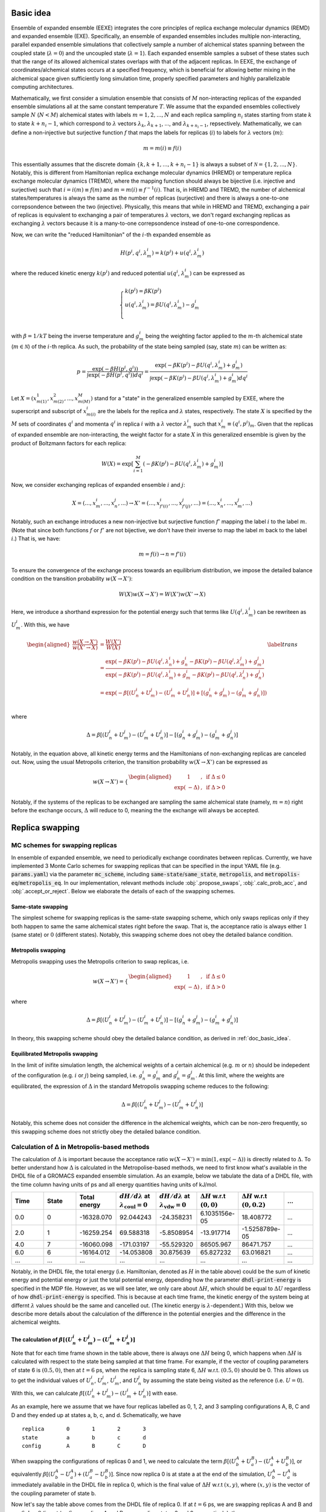 .. _doc_basic_idea:

Basic idea
==========
Ensemble of expanded ensemble (EEXE) integrates the core principles of replica exchange 
molecular dynamics (REMD) and expanded ensemble (EXE).  Specifically, an ensemble of 
expanded ensembles includes multiple non-interacting, parallel expanded ensemble simulations 
that collectively sample a number of alchemical states spanning between the coupled state 
(:math:`\lambda=0`) and the uncoupled state (:math:`\lambda=1`). Each expanded ensemble 
samples a subset of these states such that the range of its allowed alchemical states 
overlaps with that of the adjacent replicas. In EEXE, the exchange of coordinates/alchemical 
states occurs at a specified frequency, which is beneficial for allowing better mixing 
in the alchemical space given sufficiently long simulation time, properly specified parameters 
and highly parallelizable computing architectures. 

Mathematically, we first consider a simulation ensemble that consists of :math:`M` non-interacting replicas 
of the expanded ensemble simulations all at the same constant temperature :math:`T`. We assume 
that the expanded ensembles collectively sample :math:`N` (:math:`N < M`) alchemical states with 
labels :math:`m=1, 2, ..., N` and each replica sampling :math:`n_i` states starting from state 
:math:`k` to state :math:`k + n_i -1`, which correspond to :math:`\lambda` vectors :math:`\lambda_k`, 
:math:`\lambda_{k+1}`, ..., and :math:`\lambda_{k+n_i-1}`, repsectively. Mathematically, we can 
define a non-injective but surjective function :math:`f` that maps the labels for replicas 
(:math:`i`) to labels for :math:`\lambda` vectors (:math:`m`): 

.. math::
   m=m(i) \equiv f(i)

This essentially assumes that the discrete domain  :math:`\left \{k, k+1, ..., k+n_i-1 \right \}` 
is always a subset of :math:`\mathcal{N} = \left \{1, 2, ..., N \right \}`. Notably, this is 
different from Hamiltonian replica exchange molecular dynamics (HREMD) or temperature replica exchange 
molecular dynamics (TREMD), where the mapping function should always be bijective (i.e. injective and 
surjective) such that :math:`i=i(m) \equiv f(m)` and :math:`m=m(i) \equiv f^{-1}(i)`. That is, in HREMD 
and TREMD, the number of alchemical states/temperatures is always the same as the number of replicas 
(surjective) and there is always a one-to-one correpsondence between the two (injective). Physically, 
this means that while in HREMD and TREMD, exchanging a pair of replicas is equivalent to exchanging 
a pair of temperatures :math:`\lambda` vectors, we don't regard exchanging replicas as exchanging :math:`\lambda`
vectors because it is a many-to-one correpsondence instead of one-to-one correspondence.

Now, we can write the "reduced Hamiltonian" of the :math:`i`-th expanded ensemble as 

.. math::
  H(p^{i}, q^{i}, \lambda_{m}^{i}) = k(p^{i}) + u(q^{i}, \lambda_{m}^{i})

where the reduced kinetic energy :math:`k(p^{i})` and reduced potential 
:math:`u(q^{i}`, :math:`\lambda_{m}^{i})` can be expressed as 

.. math::
  \begin{cases} 
  k(p^i) = \beta K(p^{i}) \\       
  u(q^i, \lambda^{i}_{m}) = \beta U(q^{i}, \lambda^{i}_{m}) - g^{i}_{m}\\
  \end{cases}

with :math:`\beta=1/kT` being the inverse temperature and :math:`g^{i}_{m}` being the weighting factor 
applied to the :math:`m`-th alchemical state (:math:`m \in \mathcal{N}`) of 
the :math:`i`-th replica. As such, the probability of the state being sampled (say, state :math:`m`) 
can be written as:

.. math::
  p = \frac{\exp(-\beta H(p^{i}, q^{i}))}{\int \exp(-\beta H(p^{i}, q^{i})) dq^{i}}=\frac{\exp(-\beta K(p^{i}) -\beta U(q^i, \lambda^{i}_{m}) + g^{i}_{m})}{\int \exp(-\beta K(p^{i}) -\beta U(q^i, \lambda^{i}_{m}) + g^{i}_{m}) dq^{i}}

Let :math:`X=(x^{1}_{m(1)}, x^{2}_{m(2)}, ..., x^{M}_{m(M)})` stand for a "state" in the generalized ensemble 
sampled by EXEE, where the superscript and subscript of :math:`x^{i}_{m(i)}` are the labels for the 
replica and :math:`\lambda` states, respectively. The state :math:`X` is specified by the :math:`M` sets of 
coordinates :math:`q^{i}` and momenta :math:`q^{i}` in replica :math:`i` with a :math:`\lambda` vector 
:math:`\lambda^{i}_{m}` such that :math:`x^{i}_{m}\equiv(q^{i}, p^{i})_m`. Given that the replicas of 
expanded ensemble are non-interacting, the weight factor for a state :math:`X` in this generalized ensemble 
is given by the product of Boltzmann factors for each replica:

.. math::
  W(X) = \exp \left [\sum^{M}_{i=1} (-\beta K(p^{i}) -\beta U(q^i, \lambda^{i}_{m}) + g^{i}_{m})\right ]

Now, we consider exchanging replicas of expanded ensemble :math:`i` and :math:`j`:

.. math::
  X = (..., x_{m}^{i}, ..., x_{n}^{j}, ...) \rightarrow X' = (..., x_{f'(i)}^{i}, ..., x_{f'(j)}^{j}, ...) = (..., x_{n}^{i}, ..., x_{m}^{j}, ...)

Notably, such an exchange introduces a new non-injective but surjective function :math:`f'` mapping the label 
:math:`i` to the label :math:`m`. (Note that since both functions :math:`f` or :math:`f'` are not bijective, 
we don't have their inverse to map the label :math:`m` back to the label :math:`i`.) That is, we have:

.. math::
  m = f(i) \rightarrow n=f'(i)

To ensure the convergence of the exchange process towards an equilibrium distribution, we impose the detailed 
balance condition on the transition probability :math:`w(X \rightarrow X')`:

.. math::
  W(X)w(X \rightarrow X') = W(X')w(X' \rightarrow X)

Here, we introduce a shorthand expression for the potential energy such that terms like :math:`U(q^i, \lambda^{i}_{m})` 
can be rewriteen as :math:`U^i_m`. With this, we have

.. math::
  \begin{aligned}
  \frac{w(X \rightarrow X')}{w(X' \rightarrow X)} & = \frac{W(X')}{W(X)} \\
          & = \frac{\exp(-\beta K(p^{i}) -\beta U(q^{i}, \lambda^{i}_{n}) + g^{i}_{n} -\beta K(p^{j}) -\beta U(q^{j}, \lambda^{j}_{m}) + g^{j}_{m})}{\exp(-\beta K(p^{i}) -\beta U(q^{i}, \lambda^{i}_{m}) + g^{i}_{m} -\beta K(p^{j}) -\beta U(q^{j}, \lambda^{j}_{n}) + g^{j}_{n})} \\
          & = \exp(-\beta[(U^i_n + U^j_m) - (U^i_m+U^j_n)] + [(g^i_n+g^j_m)-(g^i_m+g^j_n)]) \\
  \end{aligned}
  \label{trans}

where

.. math::
  \Delta = \beta[(U^i_n + U^j_m) - (U^i_m+U^j_n)] - [(g^i_n+g^j_m)-(g^i_m+g^j_n)] 

Notably, in the equation above, all kinetic energy terms and the Hamiltonians of non-exchanging 
replicas are canceled out. Now, using the usual Metropolis criterion, the transition probability 
:math:`w(X \rightarrow X')` can be expressed as

.. math::
  w(X \rightarrow X') = 
  \begin{cases} 
    \begin{aligned}
      &1 &, \;\text{if} \;\Delta \leq 0 \\
      \exp(&-\Delta) &, \;\text{if} \;\Delta >0
    \end{aligned}
  \end{cases}

Notably, if the systems of the replicas to be exchanged are sampling the same alchemical 
state (namely, :math:`m=n`) right before the exchange occurs, :math:`\Delta` will reduce to 
0, meaning the the exchange will always be accepted. 


Replica swapping
================

.. _doc_mc_schemes:

MC schemes for swapping replicas
--------------------------------
In ensemble of expanded ensemble, we need to periodically exchange coordinates between 
replicas. Currently, we have implemented 3 Monte Carlo schemes for swapping replicas that can be specified 
in the input YAML file (e.g. :code:`params.yaml`) via the parameter :code:`mc_scheme`, including :code:`same-state`/:code:`same_state`, 
:code:`metropolis`, and :code:`metropolis-eq`/:code:`metropolis_eq`. In our implementation, 
relevant methods include :obj:`.propose_swaps`, :obj:`.calc_prob_acc`, and :obj:`.accept_or_reject`.
Below we elaborate the details of each of the swapping schemes.

.. _doc_same_state:

Same-state swapping
~~~~~~~~~~~~~~~~~~~
The simplest scheme for swapping replicas is the same-state swapping scheme, which only swaps 
replicas only if they both happen to same the same alchemical states right before the swap. That
is, the acceptance ratio is always either :math:`1` (same state) or :math:`0` (different states).
Notably, this swapping scheme does not obey the detailed balance condition.

Metropolis swapping 
~~~~~~~~~~~~~~~~~~~
Metropolis swapping uses the Metropolis criterion to swap replicas, i.e. 

.. math::
  w(X \rightarrow X') = 
  \begin{cases} 
    \begin{aligned}
      &1 &, \;\text{if} \;\Delta \leq 0 \\
      \exp(&-\Delta) &, \;\text{if} \;\Delta >0
    \end{aligned}
  \end{cases}

where 

.. math::
  \Delta = \beta[(U^i_n + U^j_m) - (U^i_m+U^j_n)] - [(g^i_n+g^j_m)-(g^i_m+g^j_n)] 

In theory, this swapping scheme should obey the detailed balance condition, as derived 
in :ref:`doc_basic_idea`.

Equilibrated Metropolis swapping
~~~~~~~~~~~~~~~~~~~~~~~~~~~~~~~~
In the limit of inifite simulation length, the alchemical weights of a certain 
alchemical (e.g. :math:`m` or :math:`n`) should be indepedent of the configuration
(e.g. :math:`i` or :math:`j`) being sampled, i.e. :math:`g^i_n=g^i_m` and :math:`g^j_n=g^j_m`. 
At this limit, where the weights are equilibrated, the expression of :math:`\Delta` in the
standard Metropolis swapping scheme reduces to the following:

.. math::
  \Delta = \beta[(U^i_n + U^j_m) - (U^i_m+U^j_n)]

Notably, this scheme does not consider the difference in the alchemical weights, which can 
be non-zero frequently, so this swapping scheme does not strictly obey the detailed balance condition.

Calculation of Δ in Metropolis-based methods
---------------------------------------------------------
The calculation of :math:`\Delta` is important because the acceptance ratio :math:`w(X\rightarrow X')=\min(1, \exp(-\Delta))` is 
directly related to :math:`\Delta`. To better understand how :math:`\Delta` is calculated in the Metropolise-based methods, 
we need to first know what's available in the DHDL file of a GROMACS expanded ensemble simulation. As an example, below 
we tabulate the data of a DHDL file, with the time column having units of ps and all energy quantities having
units of kJ/mol. 

.. list-table::
   :widths: 10 10 10 10 10 10 10 10
   :header-rows: 1

   * - Time
     - State
     - Total energy
     - :math:`dH/d\lambda` at :math:`\lambda_{\text{coul}}=0`
     - :math:`dH/d\lambda` at :math:`\lambda_{\text{vdw}}=0`
     - :math:`\Delta H` w.r.t :math:`(0, 0)`
     - :math:`\Delta H` w.r.t :math:`(0, 0.2)`
     - ...
   * - 0.0
     - 0
     - -16328.070	
     - 92.044243	
     - -24.358231	
     - 6.1035156e-05	
     - 18.408772
     - ...
   * - 2.0	
     - 1	
     - -16259.254	
     - 69.588318	
     - -5.8508954	
     - -13.917714	
     - -1.5258789e-05
     - ...
   * - 4.0
     - 7	
     - -16060.098	
     - -171.03197	
     - -55.529320	
     - 86505.967	
     - 86471.757
     - ...
   * - 6.0	
     - 6	
     - -16164.012	
     - -14.053808	
     - 30.875639	
     - 65.827232	
     - 63.016821
     - ...
   * - ...
     - ...
     - ...
     - ...
     - ...
     - ...
     - ...
     - ...

Notably, in the DHDL file, the total energy (i.e. Hamiltonian, denoted as :math:`H` in the table above) 
could be the sum of kinetic energy and potential energy or just the total potential energy, depending how the parameter 
:code:`dhdl-print-energy` is specified in the MDP file. However, as we will see later, we only care about 
:math:`\Delta H`, which should be equal to :math:`\Delta U` regardless of how :code:`dhdl-print-energy` is 
specified. This is because at each time frame, the kinetic energy of the system being at differnt :math:`\lambda`
values should be the same and cancelled out. (The kinetic energy is :math:`\lambda`-dependent.) With this, below 
we describe more details about the calculation of the difference in the potential energies and the difference in the alchemical weights.

The calculation of :math:`\beta[(U^i_n + U^j_m) - (U^i_m+U^j_n)]` 
~~~~~~~~~~~~~~~~~~~~~~~~~~~~~~~~~~~~~~~~~~~~~~~~~~~~~~~~~~~~~~~~~
Note that for each time frame shown in the table above, there is always one :math:`\Delta H` being 0, which happens when 
:math:`\Delta H` is calculated with respect to the state being sampled at that time frame. For example, if the vector of coupling 
parameters of state 6 is :math:`(0.5, 0)`, then at :math:`t=6` ps, when the replica is sampling state 6, :math:`\Delta H` w.r.t. :math:`(0.5, 0)` should be 0. This 
allows us to get the individual values of :math:`U^{i}_{n}`, :math:`U^{j}_{m}`, :math:`U^{i}_{m}`, and :math:`U^{j}_{n}` by assuming
the state being visited as the reference (i.e. :math:`U=0`). With this, we can calulcate :math:`\beta[(U^i_n + U^j_m) - (U^i_m+U^j_n)]`
with ease. 

As an example, here we assume that we have four replicas labelled as 0, 1, 2, and 3 sampling configurations A, B, C and D and they 
ended up at states a, b, c, and d. Schematically, we have 
::

    replica       0       1       2       3
    state         a       b       c       d
    config        A       B       C       D

When swapping the configurations of replicas 0 and 1, we need to calculate the term :math:`\beta[(U^A_b + U^B_a) - (U^A_a+U^B_b)]`, or equivalently
:math:`\beta[(U^A_b - U^A_a) + (U^B_a-U^B_b)]`. Since now replica 0 is at state a at the end of the simulation, :math:`U^A_b - U^A_a` is immediately 
available in the DHDL file in replica 0, which is the final value of :math:`\Delta H` w.r.t :math:`(x, y)`, where :math:`(x, y)` 
is the vector of the coupling parameter of state b. 

Now let's say the table above comes from the DHDL file of replica 0. If at :math:`t=6` ps, we are swapping replicas A and B and 
:math:`a=6`, :math:`b=0` (i.e. at  :math:`t=6` ps, replicas A and B are sampling states 6 and 0, respectively), then :math:`U^A_b - U^A_a=U^A_0 - U^A_6=65.827232`.
Similarly, :math:`U^B_a - U^B_b` can be looked up in the DHDL file of replica 1, so :math:`\Delta` can be calculated. 
(Note that we need to convert the units of :math:`\Delta U` from kJ/mol to kT, which is more convenient for the calculation of the acceptance ratio.

In the case that mutiple swaps are desired, say :code:`n_ex` is 2, if the first swap between replicas 0 and 1 shown above is accepted and now 
we are swapping replicas 1 and 2 in the second swap, then we must be aware that the configurations now corresponding to replicas 0 and 1 is not A and B, 
but B and A, repsecitvely:
::

    replica       0       1       2       3
    state         a       b       c       d
    config        B       A       C       D

Therefore, when swapping replicas 1 and 2, instead of calculating :math:`\beta[(U^B_c - U^B_b) + (U^C_b-U^C_c)]`, we calculate :math:`\beta[(U^A_c - U^A_b) + (U^C_b-U^C_c)]`.
That is, when swapping replicas 1 and 2 in this case, instead of getting values from the DHDL files of replicas 1 and 2, we actually need to get values from 
the DHDL files of reaplicas 0 and 2. In this case, :math:`U^A_c - U^A_b` is not immediately available in the table because configuration A 
was at state :math:`a=6`, so the whole vector of :math:`\Delta H` is calculated against state 6. However, as mentioned above, we have 
:math:`U^A_6=0`, so we can still calculate :math:`U^A_c - U^A_b` by just taking the difference between :math:`\Delta H` w.r.t. :math:`(x_c, y_c)`
and :math:`\Delta H` w.r.t. :math:`(x_b, y_b)`, where :math:`(x_c, y_c)` and :math:`(x_b, y_b)` are the vectors of coupling parameters of states c and b. 
While all this process can sound a little confusing, it has been already taken care of by the function :obj:`.calc_prob_acc`.

The calculation of :math:`[(g^i_n + g^j_m) - (g^i_m+g^j_n)]` 
~~~~~~~~~~~~~~~~~~~~~~~~~~~~~~~~~~~~~~~~~~~~~~~~~~~~~~~~~~~~~~~~~
In the log file of a GROMACS expanded ensemble simulation, the alchemical weights have units of kT, which is why we don't have 
the inverse temperature :math:`\beta` multiplied with the weights. Unlike the potential energy terms, in the log file we can find 
the individual values of :math:`g^{i}_{n}`, :math:`g^{j}_{m}`, :math:`g^{i}_{m}` and :math:`g^{j}_{n}`. Now say that the log file of replica C 
reads below at :math:`t=6` ps:

:: 

              Step           Time
                500        6.00000

    Writing checkpoint, step 500 at Mon Jun 13 02:59:57 2022


                MC-lambda information
      Wang-Landau incrementor is:        0.32
      N  CoulL   VdwL    Count   G(in kT)  dG(in kT)
      1  0.000  0.000       18    0.00000    2.94000
      2  0.250  0.000       11    2.94000    1.26000
      3  0.500  0.000       13    4.20000    2.10000 <<
      4  0.750  0.000        2    6.30000    0.84000
      5  1.000  0.000        2    7.14000    0.04000
      6  1.000  0.250        4    7.18000    0.00000

Then apparently we have :math:`g^C_0=0` and :math:`g^C_6=7.18` kT, respectively. And the values of 
:math:`g^A_0` and :math:`g^A_6` can be found in the log file of replica A, which enables use to 
calculate :math:`(g^i_n+g^j_m)-(g^i_m+g^j_n)`. Notably, although it could be interesting to know 
the bias difference between different configurations sampling the same state in different alchemical 
ranges (i.e. :math:`g^i_n-g^j_n` and :math:`g^j_m-g^i_m`), it does not make sense to calculate such 
values from the log file because alchemical weights from in the log files corresponding to simulations 
sampling different alchemical ranges would have different references. Therefore, only values such as 
:math:`g^i_n-g^i_m` and :math:`g^j_m-g^j_n` make sense, even if they are as interesting as :math:`g^i_n-g^j_n` and :math:`g^j_m-g^i_m`.

.. _doc_w_schemes:

Weight combination
==================

Basic idea
----------
As mentioned above, to leverage the stastics of the states collected from multiple replicas, we recommend 
combining the alchemical weights of these states across replicas to initialize the next iteration. Ideally,
well-modified weights should facilitate the convergence of the alchemical weights in expanded ensemble, which 
in the limit of inifinite simulation time correspond to dimensionless free energies of the alchemical states. 
The modified weights also directly influence the the accpetance ratio, hence the convergence of the simulation
ensemble. Potentially, there are various methods for combining weights across multiple replicas. One intuitive 
method to average the probabilities :math:`p_1` and :math:`p_1` that respectively correspond to weights :math:`g_1` 
and :math:`g_1`, i.e. 

.. math::
  g=\ln p = -\ln\left(\frac{p_1+p_2}{2}\right) = -\ln\left(\frac{\text{e}^{-g_1} + \text{e}^{-g_2}}{2}\right)

This exploits the fact that in expanded ensemble, the alchemical weight of a state is the dimensionless free energy
of that state given an exactly flat histogram of state visitation. While this assumption of flat histograms is generally 
not true, espeically in cases where the free energy differen of interest is large, one can consider "correcting"
the weights before combining them. (See :ref:`doc_histogram` for more details.)

While the method illustrated above is intuitive and easy to operate, it suffers from the issue of reference state selection.
This issue comes from the fact that GROMACS always shifts the weight of the first state to 0 to make it as the reference state.
Given that the first state of different replicas in EEXE are different, this essentially means that the vector of 
alchemical weights of different replicas have different references. Although it is possible to pick a reference 
state for all replicas before weight combination could solve this issue, different choices of references could lead to 
slightly different combined weights, hence probability ratios. As there is no real justification which state should be favored
as the reference, instead of the method explained above, we implemented another method that exploits the average of "probability ratios"
(:code:`method=mean`, or :code:`method=geo-mean` in :obj:`.combine_weights`) and "weight difference" (:code:`method=g-diff` in :obj:`.combine_weights`) 
to circumvent the issue of reference selection. 

Weight combinination based on probability ratios
------------------------------------------------
Generally, weight combination is performed after the final configurations have beeen figured out and it is just for 
the initialization of the MDP files for the next iteration. Now, to demonstrate the method implemented in 
:code:`ensemble_md` (or more specifically, :obj:`.combine_weights`, here we consider the following sets of weights 
as an example, with :code:`X` denoting a state not present in the alchemical range:

::

    State       0         1         2         3         4         5      
    Rep 1       0.0       2.1       4.0       3.7       X         X  
    Rep 2       X         0.0       1.7       1.2       2.6       X    
    Rep 3       X         X         0.0       -0.4      0.9       1.9

As shown above, the three replicas sample different but overlapping states. Now, our goal 
is to

* For state 1, combine the weights arcoss replicas 1 and 2.
* For states 2 and 3, combine the weights across all three replicas.
* For state 4, combine the weights across replicas 1 and 2. 

That is, we combine weights arcoss all replicas that sample the state of interest regardless 
which replicas are swapping. The outcome of the whole process should be three vectors of modified 
alchemical weights, one for each replica, that should be specified in the MDP files for the next iteration. 
Below we elaborate the details of each step carried out by our method.

Step 1: Convert the weights into probabilities
~~~~~~~~~~~~~~~~~~~~~~~~~~~~~~~~~~~~~~~~~~~~~~
For weight :math:`g_ij` that corresponds to state :math:`j` in replica :math:`i`, we can calculate its 
corresopnding probability as follows:

.. math::
  p_{ij}=\frac{\exp(-g_{ij})}{\sum_{j=1}^N \exp(-g_{ij})}

where :math:`N` is the number of states in replica :math:`i`. As a result, we have the following probabilities
for each replica. Note that the sum of the probabilities of each row (replica) should be 1.

::

    State      0            1            2            3            4          5      
    Rep 1      0.85800      0.10507      0.01571      0.02121      X          X  
    Rep 2      X            0.64179      0.11724      0.19330      0.04767    X   
    Rep 3      X            X            0.32809      0.48945      0.13339    0.04907


Step 2: Calculate the probability ratios
~~~~~~~~~~~~~~~~~~~~~~~~~~~~~~~~~~~~~~~~
Ideally (in the limit of inifinite simulation time), for the 3 states overlapped between replicas 1 and 2, 
we should have

.. math::
    r_{2, 1} = \frac{p_{2i}}{p_{1i}} = \frac{p_{21}}{p_{11}} = \frac{p_{22}}{p_{12}}= \frac{p_{23}}{p_{13}} 

where :math:`r_{2, 1}` is the "probability ratio" between replicas 2 and 1. However, the probability ratios 
corresopnding to different states will not be the same in practice, but will diverge with statistical noise
for short timescales. For example, in our case we have the following ratios. (Note that here we calculate with
full precision but only present a few significant figures.)

.. math::
    \frac{p_{21}}{p_{11}}=6.10828, \; \frac{p_{22}}{p_{12}} = 7.46068, \; \frac{p_{23}}{p_{13}}=9.11249

Similarly, for states 2 to 4, we need to calculate the probability ratios between replicas 2 and 3:

.. math::
    \frac{p_{32}}{p_{22}}=2.79834, \; \frac{p_{33}}{p_{23}} = 2.53204, \; \frac{p_{34}}{p_{24}}=2.79834

Notably, in this case, there is no need to calculate :math:`r_{3, 1}` because :math:`r_{3, 1}` is already determined
as :math:`r_{3, 1}=r_{3, 2} \times r_{2, 1}`. Also, there are only 2 overlapping states between replicas 1 and 3,
but we want to maximize the overlap when combining weights. Therefore, the rule of thumb of calculating the 
probability ratios is that we only calculate the ones betwee adjacent replicas, i.e. :math:`r_{i+1, i}`.


Step 3: Average the probability ratios
~~~~~~~~~~~~~~~~~~~~~~~~~~~~~~~~~~~~~~
Now, to determine an unifying probability ratio between a pair of replicas, we can choose to take simple averages 
or geometric averages. 

- Method 1: Simple average

.. math::
    r_{2, 1} = \frac{1}{3}\left(\frac{p_{21}}{p_{11}} + \frac{p_{22}}{p_{12}} + \frac{p_{23}}{p_{13}} \right) \approx 7.56049, \;
    r_{3, 2} = \frac{1}{3}\left(\frac{p_{32}}{p_{22}} + \frac{p_{33}}{p_{23}} + \frac{p_{34}}{p_{24}} \right) \approx 2.70957

- Method 2: Geometric average

.. math::
    r_{2, 1}' = \left(\frac{p_{21}}{p_{11}} \times \frac{p_{22}}{p_{12}} \times \frac{p_{23}}{p_{13}} \right)^{\frac{1}{3}} \approx 7.46068, \;
    r_{3, 2}' = \left(\frac{p_{32}}{p_{22}} \times \frac{p_{33}}{p_{23}} \times \frac{p_{34}}{p_{24}} \right)^{\frac{1}{3}} \approx 2.70660

Notably, if we take the negative natural logarithm of a probability ratio, we will get a free energy difference. For example, 
:math:`-\ln (p_{21}/p_{11})=f_{21}-f_{11}`, i.e. the free energy difference between state 1 in replica 2 and state 1 in replica 1. 
(This value is generally not 0 because different replicas have different references.) Therefore, while Method 1 takes the simple 
average the probability ratios, Method 2 essentially averages such free energy differences. Both methods are valid in theory and 
should not make a big difference in the convergence speed of the simulations because we just need an estimate of free energy for each 
state better than the weight of a single simulation. In fact, the closer the probability ratios are from each other, the closer 
the simple average is from the geometric average. 

Step 4: Scale the probabilities for each replica
~~~~~~~~~~~~~~~~~~~~~~~~~~~~~~~~~~~~~~~~~~~~~~~~
Using the simple averages of the probability ratios :math:`r_{21}` and :math:`r_{32}`, we can scale the probability vectors of 
replicas 2 and 3 as follows:

::

    State       0            1            2            3            4            5      
    Rep 1       0.85800      0.10507      0.01571      0.02121      X            X  
    Rep 2’      X            0.08489      0.01551      0.02557      0.00630      X   
    Rep 3’      X            X            0.01602      0.02389      0.00651      0.00240
  
As shown above, we keep the probability vector of replica 1 the same but scale that for the other two. Specifically, the probability 
vector of replica 2' is that of replica 2 divided by :math:`r_21` and the probability vector of replica 3' is that of replica 3 
divided by :math:`r_{21} \times r_{32}`. 

Similarly, if we used the probability ratios :math:`r_{21}'` and :math:`r_{32}'`, we would have had:

::

    State       0            1            2            3            4            5      
    Rep 1       0.85800      0.10507      0.01614      0.02121      X            X  
    Rep 2’      X            0.08602      0.01571      0.02591      0.00639      X   
    Rep 3’      X            X            0.01625      0.02424      0.00661      0.00243 


Step 5: Average and convert the probabilities
~~~~~~~~~~~~~~~~~~~~~~~~~~~~~~~~~~~~~~~~~~~~~
After we have the scaled probabilities, we need to average them for each state, with the averaging method we used 
to average the probability ratios. For example, for state 1, we need to calculate the simple average of 0.105 and 0.08529, 
or the geometric average of 0.105 nad 0.08529. As such, for the first case (where the probabilities were scaled with :math:`r_{21}` 
and :math:`r_{32}`), we have the following probability vector of full range:

:: 

    Final p      0.85800      0.09498      0.01575      0.02356      0.00641      0.00240

which can be converted to the following vector of alchemical weights  (denoted as :math:`\vec{g}`) by taking the negative natural logarithm:

::

    Final g      0.15321      2.35412      4.15117      3.74831      5.05019      6.03420

For the second case (scaled with :math:`r_{21}'` and :math:`r_{32}'`), we have 

::

    Final p      0.85800      0.09507      0.01589      0.02371      0.00649      0.00243

which can be converted to the following vector of alchemical weights (denoted as :math:`\vec{g}'`):

::

    Final g      0.15315      2.35314      4.14203      3.74204      5.03658      6.01981


Step 6: Determine the vector of alchemical weights for each replica
~~~~~~~~~~~~~~~~~~~~~~~~~~~~~~~~~~~~~~~~~~~~~~~~~~~~~~~~~~~~~~~~~~~
Lastly, with the the vector of alchemical weights of the full range, we can figure out the alchemical weights 
for each replica, by shifting the weight of the first state of each replica back to 0. That is, with :math:`\vec{g}`,
we have:

::

    State      0            1            2           3             4           5      
    Rep 1      0.00000      2.20097      3.99802     3.59516       X           X  
    Rep 2      X            0.00000      1.79706     1.39419       2.69607     X   
    Rep 3      X            X            0.00000     -0.40286      0.89901     1.88303 

Similarly, with :math:`\vec{g}'`, we have:

::

    State      0            1            2            3            4            5      
    Rep 1      0.00000      2.20000      3.98889      3.58889      X            X  
    Rep 2      X            0.00000      1.78889      1.38889      2.68333      X   
    Rep 3      X            X            0.00000      -0.40000     0.89444      1.87778 

As a reference, here are the original weights:

::

    State       0           1            2            3            4            5
    Rep 1       0.0         2.1          4.0          3.7          X            X
    Rep 2       X           0.0          1.7          1.2          2.6          X
    Rep 3       X           X            0.0          -0.4         0.9          1.9

As shown above, the results using Method 1 and Method 2 are pretty close to each other. Notably, regardless of 
which type of averages we took, in the case here we were assuming that each replica is equally weighted. In the 
future, we might want to assign different weights to different replicas such that the uncertainty of free energies
can be minimized. For example, if we are combining probabilities :math:`p_1` and :math:`p_2` that respectively 
have uncertainties :math:`\sigma_1` and :math:`\sigma_2`, we can have 

.. math::
    p = \left(\frac{\sigma_2}{\sigma_1 + \sigma_2}\right)p_1 + \left(\frac{\sigma_1}{\sigma_1 + \sigma_2}\right)p_2

However, calculating the uncertainties of the :math:`p_1` and :math:`p_2` on-the-fly is generally difficult, so 
this method has not been implemented. 

Weight combinination based on weight differences
------------------------------------------------
Using the same set of replicas/weights, here we explain another simpler method that combines weights based on the weight
differences between adjacent states. As a reminder, below are the set of weights we are considering:

::

    State       0         1         2         3         4         5      
    Rep 1       0.0       2.1       4.0       3.7       X         X  
    Rep 2       X         0.0       1.7       1.2       2.6       X    
    Rep 3       X         X         0.0       -0.4      0.9       1.9


Step 1: Calculate the weight difference between adjacent states
~~~~~~~~~~~~~~~~~~~~~~~~~~~~~~~~~~~~~~~~~~~~~~~~~~~~~~~~~~~~~~~
First, we calculate the weight differences, which can be regarded very rough estimates 
of free energy differences, between the adjacent states. We therefore have:

::

    States      (0, 1)    (1, 2)    (2, 3)    (3, 4)    (4, 5)    
    Rep 1       2.1       1.9       -0.3       X        X       
    Rep 2       X         1.7       -0.5       1.4      X       
    Rep 3       X         X         -0.4       1.3      1.0     

Note that to calculate the difference between, say, states 1 and 2, from a certain replica, 
both these states must be present in the alchemical range of the replica. Otherwise, a free 
energy difference can't not be calculated and is denoted with :code:`X`.

Step 2: Take the average of the weight differences across replicas
~~~~~~~~~~~~~~~~~~~~~~~~~~~~~~~~~~~~~~~~~~~~~~~~~~~~~~~~~~~~~~~~~~
Then, for the weight differences that are available in more than 1 replica, we take the simple 
average of the weight differences. That is, we have:

::

    States      (0, 1)    (1, 2)    (2, 3)    (3, 4)    (4, 5)    
    Final       2.1       1.8       -0.4      1.35      1.0

Assigning the fist state as the reference, we have the following profile:

::
   
    Final g     0.0       2.1       3.9       3.5       4.85      5.85 

Notably, a weighted average is typically preferred as it is less sensitive to poor estimates. (See
the section of free energy calculations, where we use basically the same method as the one used here
except that weighte average are calculated.) However, a weighted average requires the uncertainties 
of the involved weight differences and calculating the uncertainties of the weight difference (which
basically are estimates of free energy differences) is to computationally expensive, so we only calculate
simple averages when combining the weights.

Step 3: Determine the vector of alchemical weights for each replica
~~~~~~~~~~~~~~~~~~~~~~~~~~~~~~~~~~~~~~~~~~~~~~~~~~~~~~~~~~~~~~~~~~~
Finally, we need to determine the vector of alchemical weights for each replica. To do this,
we just shift the weight of the first state of each replica back to 0. As a result, we have
the following vectors:

::

    State       0           1            2            3            4            5      
    Rep 1       0.0         2.1          3.9          3.5          X            X  
    Rep 2       X           0.0          1.8          1.4          2.75         X    
    Rep 3       X           X            0.0          -0.4         0.95         1.95

Again, as a reference, here are the original weights:

::

    State       0           1            2            3            4            5
    Rep 1       0.0         2.1          4.0          3.7          X            X
    Rep 2       X           0.0          1.7          1.2          2.6          X
    Rep 3       X           X            0.0          -0.4         0.9          1.9

.. _doc_histogram: 

Histogram corrections
---------------------
In the weight-combining method shown above, we frequently exploted the relationship :math:`g(\lambda)=f(\lambda)=-\ln p(\lambda)`. 
However, this relationship is true only when the histogram of state vistation is exactly flat, which rarely happens in reality. 
To correct this deviation, we can convert the difference in the histogram counts into the difference in free energies. This is based 
on the fact that the ratio of histogram counts is equal to the ratio of probabilities, whose natural
logarithm is equal to the free energy difference of the states of interest. Specifically, we have:

.. math::
  g_k'=g_k + \ln\left(\frac{N_{k-1}}{N_k}\right)

where :math:`g_k'` is the corrected alchemical weight and :math:`N_{k-1}` and :math:`N_k` are the histogram 
counts of states :math:`k-1` and :math:`k`. 

Notably, this correction method can possibly overcorrect the weights when the histogram counts :math:`N_k` or :math:`N_{k-1}` are too low. 
To deal with this, the user can choose to specify :code:`N_cutoff` in the input YAML file, so that the the histogram
correction will performed only when :math:`\text{argmin}(N_k, N_{k-1})` is larger than the cutoff. Also, this histogram correction 
should always be carried out before weight combination. This method is implemented in :obj:`.histogram_correction`.

Parameter space of EEXE
=======================